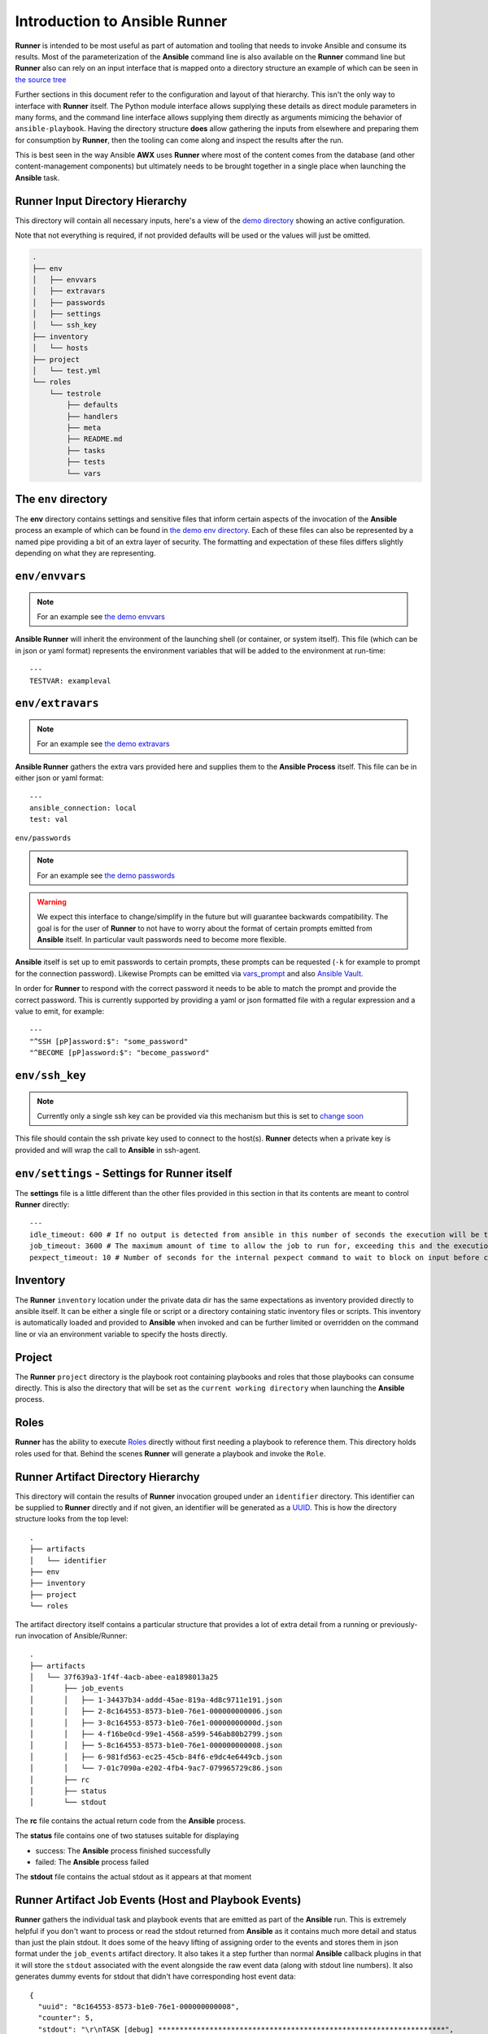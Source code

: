 .. _intro:

Introduction to Ansible Runner
==============================

**Runner** is intended to be most useful as part of automation and tooling that needs to invoke Ansible and consume its results.
Most of the parameterization of the **Ansible** command line is also available on the **Runner** command line but **Runner** also
can rely on an input interface that is mapped onto a directory structure an example of which can be seen in `the source tree <https://github.com/ansible/ansible-runner/tree/master/demo>`_

Further sections in this document refer to the configuration and layout of that hierarchy. This isn't the only way to interface with **Runner**
itself. The Python module interface allows supplying these details as direct module parameters in many forms, and the command line interface allows
supplying them directly as arguments mimicing the behavior of ``ansible-playbook``. Having the directory structure **does** allow gathering the inputs
from elsewhere and preparing them for consumption by **Runner**, then the tooling can come along and inspect the results after the run.

This is best seen in the way Ansible **AWX** uses **Runner** where most of the content comes from the database (and other content-management components) but
ultimately needs to be brought together in a single place when launching the **Ansible** task.

.. _inputdir:

Runner Input Directory Hierarchy
--------------------------------

This directory will contain all necessary inputs, here's a view of the `demo directory <https://github.com/ansible/ansible-runner/tree/master/demo>`_ showing
an active configuration.

Note that not everything is required, if not provided defaults will be used or the values will just be omitted.

.. code-block:: none

    .
    ├── env
    │   ├── envvars
    │   ├── extravars
    │   ├── passwords
    │   ├── settings
    │   └── ssh_key
    ├── inventory
    │   └── hosts
    ├── project
    │   └── test.yml
    └── roles
        └── testrole
            ├── defaults
            ├── handlers
            ├── meta
            ├── README.md
            ├── tasks
            ├── tests
            └── vars

The ``env`` directory
---------------------

The **env** directory contains settings and sensitive files that inform certain aspects of the invocation of the **Ansible** process an example of which can
be found in `the demo env directory <https://github.com/ansible/ansible-runner/tree/master/demo/env>`_. Each of these files can also be represented by a named
pipe providing a bit of an extra layer of security. The formatting and expectation of these files differs slightly depending on what they are representing.

``env/envvars``
---------------

.. note::

   For an example see `the demo envvars <https://github.com/ansible/ansible-runner/blob/master/demo/env/envvars>`_

**Ansible Runner** will inherit the environment of the launching shell (or container, or system itself). This file (which can be in json or yaml format) represents
the environment variables that will be added to the environment at run-time::

  ---
  TESTVAR: exampleval

``env/extravars``
-----------------

.. note::

   For an example see `the demo extravars <https://github.com/ansible/ansible-runner/blob/master/demo/env/extravars>`_

**Ansible Runner** gathers the extra vars provided here and supplies them to the **Ansible Process** itself. This file can be in either json or yaml format::

  ---
  ansible_connection: local
  test: val

``env/passwords``

.. note::

   For an example see `the demo passwords <https://github.com/ansible/ansible-runner/blob/master/demo/env/passwords>`_

.. warning::

   We expect this interface to change/simplify in the future but will guarantee backwards compatibility. The goal is for the user of **Runner** to not
   have to worry about the format of certain prompts emitted from **Ansible** itself. In particular vault passwords need to become more flexible.

**Ansible** itself is set up to emit passwords to certain prompts, these prompts can be requested (``-k`` for example to prompt for the connection password).
Likewise Prompts can be emitted via `vars_prompt <https://docs.ansible.com/ansible/latest/user_guide/playbooks_prompts.html>`_ and also
`Ansible Vault <https://docs.ansible.com/ansible/2.5/user_guide/vault.html#vault-ids-and-multiple-vault-passwords>`_.

In order for **Runner** to respond with the correct password it needs to be able to match the prompt and provide the correct password. This is currently supported
by providing a yaml or json formatted file with a regular expression and a value to emit, for example::

  ---
  "^SSH [pP]assword:$": "some_password"
  "^BECOME [pP]assword:$": "become_password"

``env/ssh_key``
---------------

.. note::

   Currently only a single ssh key can be provided via this mechanism but this is set to `change soon <https://github.com/ansible/ansible-runner/issues/51>`_

This file should contain the ssh private key used to connect to the host(s). **Runner** detects when a private key is provided and will wrap the call to
**Ansible** in ssh-agent.

``env/settings`` - Settings for Runner itself
---------------------------------------------

The **settings** file is a little different than the other files provided in this section in that its contents are meant to control **Runner** directly::

  ---
  idle_timeout: 600 # If no output is detected from ansible in this number of seconds the execution will be terminated.
  job_timeout: 3600 # The maximum amount of time to allow the job to run for, exceeding this and the execution will be terminated.
  pexpect_timeout: 10 # Number of seconds for the internal pexpect command to wait to block on input before continuuing

Inventory
---------

The **Runner** ``inventory`` location under the private data dir has the same expectations as inventory provided directly to ansible itself. It can
be either a single file or script or a directory containing static inventory files or scripts. This inventory is automatically loaded and provided to
**Ansible** when invoked and can be further limited or overridden on the command line or via an environment variable to specify the hosts directly.

Project
--------

The **Runner** ``project`` directory  is the playbook root containing playbooks and roles that those playbooks can consume directly. This is also the
directory that will be set as the ``current working directory`` when launching the **Ansible** process.


Roles
-----

**Runner** has the ability to execute `Roles <https://docs.ansible.com/ansible/latest/user_guide/playbooks_reuse_roles.html>`_ directly without first needing
a playbook to reference them. This directory holds roles used for that. Behind the scenes **Runner** will generate a playbook and invoke the ``Role``.

.. _artifactdir:

Runner Artifact Directory Hierarchy
-----------------------------------

This directory will contain the results of **Runner** invocation grouped under an ``identifier`` directory. This identifier can be supplied to **Runner** directly
and if not given, an identifier will be generated as a `UUID <https://docs.python.org/3/library/uuid.html#uuid.uuid4>`_. This is how the directory structure looks
from the top level::

    .
    ├── artifacts
    │   └── identifier
    ├── env
    ├── inventory
    ├── project
    └── roles

The artifact directory itself contains a particular structure that provides a lot of extra detail from a running or previously-run invocation of Ansible/Runner::

    .
    ├── artifacts
    │   └── 37f639a3-1f4f-4acb-abee-ea1898013a25
    │       ├── job_events
    │       │   ├── 1-34437b34-addd-45ae-819a-4d8c9711e191.json
    │       │   ├── 2-8c164553-8573-b1e0-76e1-000000000006.json
    │       │   ├── 3-8c164553-8573-b1e0-76e1-00000000000d.json
    │       │   ├── 4-f16be0cd-99e1-4568-a599-546ab80b2799.json
    │       │   ├── 5-8c164553-8573-b1e0-76e1-000000000008.json
    │       │   ├── 6-981fd563-ec25-45cb-84f6-e9dc4e6449cb.json
    │       │   └── 7-01c7090a-e202-4fb4-9ac7-079965729c86.json
    │       ├── rc
    │       ├── status
    │       └── stdout


The **rc** file contains the actual return code from the **Ansible** process.

The **status** file contains one of two statuses suitable for displaying

* success: The **Ansible** process finished successfully
* failed: The **Ansible** process failed

The **stdout** file contains the actual stdout as it appears at that moment

.. _artifactevents:

Runner Artifact Job Events (Host and Playbook Events)
-----------------------------------------------------

**Runner** gathers the individual task and playbook events that are emitted as part of the **Ansible** run. This is extremely helpful if you don't want
to process or read the stdout returned from **Ansible** as it contains much more detail and status than just the plain stdout.
It does some of the heavy lifting of assigning order to the events and stores them in json format under the ``job_events`` artifact directory.
It also takes it a step further than normal **Ansible** callback plugins in that it will store the ``stdout`` associated with the event alongside the raw
event data (along with stdout line numbers). It also generates dummy events for stdout that didn't have corresponding host event data::

    {
      "uuid": "8c164553-8573-b1e0-76e1-000000000008",
      "counter": 5,
      "stdout": "\r\nTASK [debug] *******************************************************************",
      "start_line": 5,
      "end_line": 7,
      "event": "playbook_on_task_start",
      "event_data": {
        "playbook": "test.yml",
        "playbook_uuid": "34437b34-addd-45ae-819a-4d8c9711e191",
        "play": "all",
        "play_uuid": "8c164553-8573-b1e0-76e1-000000000006",
        "play_pattern": "all",
        "task": "debug",
        "task_uuid": "8c164553-8573-b1e0-76e1-000000000008",
        "task_action": "debug",
        "task_path": "\/home\/mjones\/ansible\/ansible-runner\/demo\/project\/test.yml:3",
        "task_args": "msg=Test!",
        "name": "debug",
        "is_conditional": false,
        "pid": 10640
      },
      "pid": 10640,
      "created": "2018-06-07T14:54:58.410605"
    }

If the playbook runs to completion without getting killed, the last event will always be the ``stats`` event::

    {
      "uuid": "01c7090a-e202-4fb4-9ac7-079965729c86",
      "counter": 7,
      "stdout": "\r\nPLAY RECAP *********************************************************************\r\n\u001b[0;32mlocalhost,\u001b[0m                 : \u001b[0;32mok=2   \u001b[0m changed=0    unreachable=0    failed=0   \r\n",
      "start_line": 10,
      "end_line": 14,
      "event": "playbook_on_stats",
      "event_data": {
        "playbook": "test.yml",
        "playbook_uuid": "34437b34-addd-45ae-819a-4d8c9711e191",
        "changed": {
          
        },
        "dark": {
          
        },
        "failures": {
          
        },
        "ok": {
          "localhost,": 2
        },
        "processed": {
          "localhost,": 1
        },
        "skipped": {
          
        },
        "artifact_data": {
          
        },
        "pid": 10640
      },
      "pid": 10640,
      "created": "2018-06-07T14:54:58.424603"
    }

.. note::

   The **Runner module interface** presents a programatic interface to these events that allow getting the final status and performing host filtering of task events
